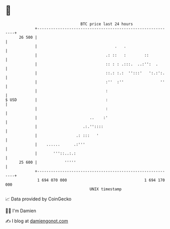 * 👋

#+begin_example
                                    BTC price last 24 hours                    
                +------------------------------------------------------------+ 
         26 500 |                                                            | 
                |                                  .   .                     | 
                |                              .: ::   :        ::           | 
                |                              :: : : .:::.  ..:'':  .       | 
                |                              ::.: :.:  '':::'   ':.:':.    | 
                |                              :''  :''                ''    | 
                |                              :                             | 
   $ USD        |                              :                             | 
                |                              :                             | 
                |                       ..    :'                             | 
                |                    .:.''::::                               | 
                |                 .: :::   '                                 | 
                |    ......      .:'''                                       | 
                |       '''::..:.:                                           | 
         25 600 |            '''''                                           | 
                +------------------------------------------------------------+ 
                 1 694 070 000                                  1 694 170 000  
                                        UNIX timestamp                         
#+end_example
📈 Data provided by CoinGecko

🧑‍💻 I'm Damien

✍️ I blog at [[https://www.damiengonot.com][damiengonot.com]]
